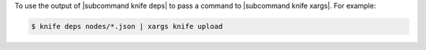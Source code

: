 .. This is an included how-to. 


To use the output of |subcommand knife deps| to pass a command to |subcommand knife xargs|. For example:

.. code-block:: bash

   $ knife deps nodes/*.json | xargs knife upload